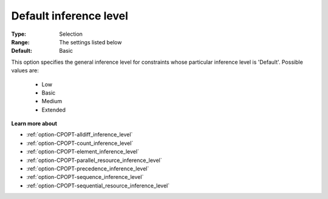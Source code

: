 .. _option-CPOPT-default_inference_level:


Default inference level
=======================



:Type:	Selection	
:Range:	The settings listed below	
:Default:	Basic	



This option specifies the general inference level for constraints whose particular inference level is 'Default'. Possible values are:



    *	Low
    *	Basic
    *	Medium
    *	Extended




**Learn more about** 

*	:ref:`option-CPOPT-alldiff_inference_level` 
*	:ref:`option-CPOPT-count_inference_level` 
*	:ref:`option-CPOPT-element_inference_level` 
*	:ref:`option-CPOPT-parallel_resource_inference_level` 
*	:ref:`option-CPOPT-precedence_inference_level` 
*	:ref:`option-CPOPT-sequence_inference_level` 
*	:ref:`option-CPOPT-sequential_resource_inference_level` 
